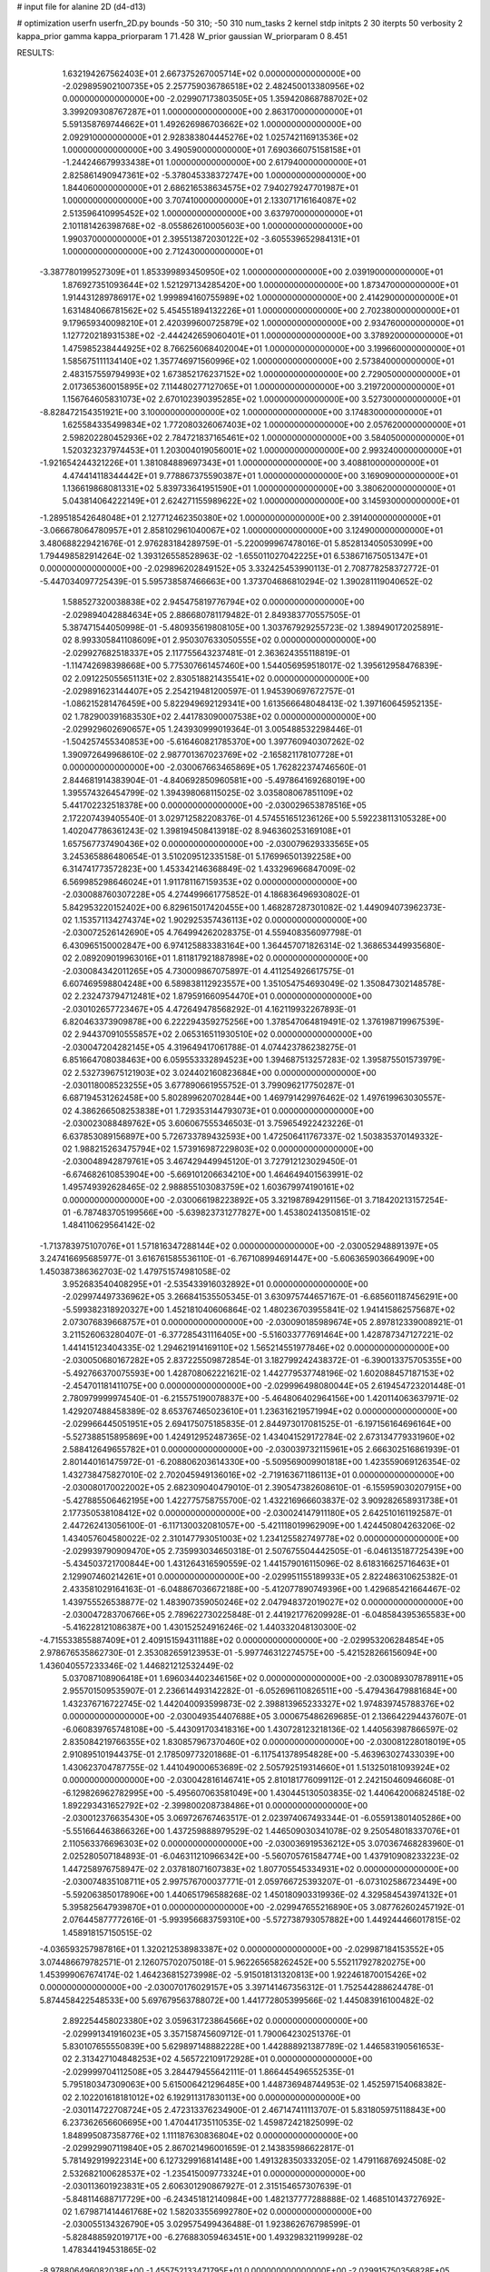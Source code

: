 # input file for alanine 2D (d4-d13)

# optimization
userfn       userfn_2D.py
bounds       -50 310; -50 310
num_tasks    2
kernel       stdp
initpts      2 30
iterpts      50
verbosity    2
kappa_prior  gamma
kappa_priorparam 1 71.428
W_prior      gaussian
W_priorparam 0 8.451



RESULTS:
  1.632194267562403E+01  2.667375267005714E+02  0.000000000000000E+00      -2.029895902100735E+05
  2.257759036786518E+02  2.482450013380956E+02  0.000000000000000E+00      -2.029907173803505E+05
  1.359420868788702E+02  3.399209308767287E+01  1.000000000000000E+00       2.863170000000000E+01
  5.591358769744662E+01  1.492626986703662E+02  1.000000000000000E+00       2.092910000000000E+01
  2.928383804445276E+02  1.025742116913536E+02  1.000000000000000E+00       3.490590000000000E+01
  7.690366075158158E+01 -1.244246679933438E+01  1.000000000000000E+00       2.617940000000000E+01
  2.825861490947361E+02 -5.378045338372747E+00  1.000000000000000E+00       1.844060000000000E+01
  2.686216538634575E+02  7.940279247701987E+01  1.000000000000000E+00       3.707410000000000E+01
  2.133071716164087E+02  2.513596410995452E+02  1.000000000000000E+00       3.637970000000000E+01
  2.101181426398768E+02 -8.055862610005603E+00  1.000000000000000E+00       1.990370000000000E+01
  2.395513872030122E+02 -3.605539652984131E+01  1.000000000000000E+00       2.712430000000000E+01
 -3.387780199527309E+01  1.853399893450950E+02  1.000000000000000E+00       2.039190000000000E+01
  1.876927351093644E+02  1.521297134285420E+00  1.000000000000000E+00       1.873470000000000E+01
  1.914431289786917E+02  1.999894160755989E+02  1.000000000000000E+00       2.414290000000000E+01
  1.631484066781562E+02  5.454551894132226E+01  1.000000000000000E+00       2.702380000000000E+01
  9.179659340098210E+01  2.420399600725879E+02  1.000000000000000E+00       2.934760000000000E+01
  1.127720218931538E+02 -2.444242659060401E+01  1.000000000000000E+00       3.378920000000000E+01
  1.475985238444925E+02  8.766256068402004E+01  1.000000000000000E+00       3.199660000000000E+01
  1.585675111134140E+02  1.357746971560996E+02  1.000000000000000E+00       2.573840000000000E+01
  2.483157559794993E+02  1.673852176237152E+02  1.000000000000000E+00       2.729050000000000E+01
  2.017365360015895E+02  7.114480277127065E+01  1.000000000000000E+00       3.219720000000000E+01
  1.156764605831073E+02  2.670102390395285E+02  1.000000000000000E+00       3.527300000000000E+01
 -8.828472154351921E+00  3.100000000000000E+02  1.000000000000000E+00       3.174830000000000E+01
  1.625584335499834E+02  1.772080326067403E+02  1.000000000000000E+00       2.057620000000000E+01
  2.598202280452936E+02  2.784721837165461E+02  1.000000000000000E+00       3.584050000000000E+01
  1.520323237974453E+01  1.203004019056001E+02  1.000000000000000E+00       2.993240000000000E+01
 -1.921654244321226E+01  1.381084889697343E+01  1.000000000000000E+00       3.408810000000000E+01
  4.474414118344442E+01  9.778867375590387E+01  1.000000000000000E+00       3.169090000000000E+01
  1.136619868081331E+02  5.839733641951590E+01  1.000000000000000E+00       3.380620000000000E+01
  5.043814064222149E+01  2.624271155989622E+02  1.000000000000000E+00       3.145930000000000E+01
 -1.289518542648048E+01  2.127712462350380E+02  1.000000000000000E+00       2.391400000000000E+01
 -3.066678064780957E+01  2.858102961040067E+02  1.000000000000000E+00       3.124900000000000E+01       3.480688229421676E-01  2.976283184289759E-01      -5.220099967478016E-01  5.852813405053099E+00  1.794498582914264E-02  1.393126558528963E-02
 -1.655011027042225E+01  6.538671675051347E+01  0.000000000000000E+00      -2.029896202849152E+05       3.332425453990113E-01  2.708778258372772E-01      -5.447034097725439E-01  5.595738587466663E+00  1.373704686810294E-02  1.390281119040652E-02
  1.588527320038838E+02  2.945475819776794E+02  0.000000000000000E+00      -2.029894042884634E+05       2.886680781179482E-01  2.849383770557505E-01       5.387471544050998E-01 -5.480935619808105E+00  1.303767929255723E-02  1.389490172025891E-02
  8.993305841108609E+01  2.950307633050555E+02  0.000000000000000E+00      -2.029927682518337E+05       2.117755643237481E-01  2.363624355118819E-01      -1.114742698398668E+00  5.775307661457460E+00  1.544056959518017E-02  1.395612958476839E-02
  2.091225055651131E+02  2.830518821435541E+02  0.000000000000000E+00      -2.029891623144407E+05       2.254219481200597E-01  1.945390697672757E-01      -1.086215281476459E+00  5.822949692129341E+00  1.613566648048413E-02  1.397160645952135E-02
  1.782900391683530E+02  2.441783090007538E+02  0.000000000000000E+00      -2.029929602690657E+05       1.243930999019364E-01  3.005488532298446E-01      -1.504257455340853E+00 -5.616460821785370E+00  1.397760940307262E-02  1.390972649968610E-02
  2.987701367023769E+02 -2.165821178107728E+01  0.000000000000000E+00      -2.030067663465869E+05       1.762822374746560E-01  2.844681914383904E-01      -4.840692850960581E+00 -5.497864169268019E+00  1.395574326454799E-02  1.394398068115025E-02
  3.035808067851109E+02  5.441702232518378E+00  0.000000000000000E+00      -2.030029653878516E+05       2.172207439405540E-01  3.029712582208376E-01       4.574551651236126E+00  5.592238113105328E+00  1.402047786361243E-02  1.398194508413918E-02
  8.946360253169108E+01  1.657567737490436E+02  0.000000000000000E+00      -2.030079629333565E+05       3.245365886480654E-01  3.510209512335158E-01       5.176996501392258E+00  6.314741773572823E+00  1.453342146368849E-02  1.433296966847009E-02
  6.569985298646024E+01  1.911781167159353E+02  0.000000000000000E+00      -2.030088760307228E+05       4.274499661775852E-01  4.186836496930802E-01       5.842953220152402E+00  6.829615017420455E+00  1.468287287301082E-02  1.449094073962373E-02
  1.153571134274374E+02  1.902925357436113E+02  0.000000000000000E+00      -2.030072526142690E+05       4.764994262028375E-01  4.559408356097798E-01       6.430965150002847E+00  6.974125883383164E+00  1.364457071826314E-02  1.368653449935680E-02
  2.089209019963016E+01  1.811817921887898E+02  0.000000000000000E+00      -2.030084342011265E+05       4.730009867075897E-01  4.411254926617575E-01       6.607469598804248E+00  6.589838112923557E+00  1.351054754693049E-02  1.350847302148578E-02
  2.232473794712481E+02  1.879591660954470E+01  0.000000000000000E+00      -2.030102657723467E+05       4.472649478568292E-01  4.162119932267893E-01       6.820463373909878E+00  6.222294359275256E+00  1.378547064819491E-02  1.376198719967539E-02
  2.944370910555857E+02  2.065316511930510E+02  0.000000000000000E+00      -2.030047204282145E+05       4.319649417061788E-01  4.074423786238275E-01       6.851664708038463E+00  6.059553332894523E+00  1.394687513257283E-02  1.395875501573979E-02
  2.532739675121903E+02  3.024402160823684E+00  0.000000000000000E+00      -2.030118008523255E+05       3.677890661955752E-01  3.799096217750287E-01       6.687194531262458E+00  5.802899620702844E+00  1.469791429976462E-02  1.497619963030557E-02
  4.386266508253838E+01  1.729353144793073E+01  0.000000000000000E+00      -2.030023088489762E+05       3.606067555346503E-01  3.759654922423226E-01       6.637853089156897E+00  5.726733789432593E+00  1.472506411767337E-02  1.503835370149332E-02
  1.988215263475794E+02  1.573916987229803E+02  0.000000000000000E+00      -2.030048942879761E+05       3.467429449945120E-01  3.727912123029450E-01      -6.674682610853904E+00 -5.669101206634210E+00  1.464649401563991E-02  1.495749392628465E-02
  2.988855103083759E+02  1.603679974190161E+02  0.000000000000000E+00      -2.030066198223892E+05       3.321987894291156E-01  3.718420213157254E-01      -6.787483705199566E+00 -5.639823731277827E+00  1.453802413508151E-02  1.484110629564142E-02
 -1.713783975107076E+01  1.571816347288144E+02  0.000000000000000E+00      -2.030052948891397E+05       3.247416695685977E-01  3.616761585536110E-01      -6.767108994691447E+00 -5.606365903664909E+00  1.450387386362703E-02  1.479751574981058E-02
  3.952683540408295E+01 -2.535433916032892E+01  0.000000000000000E+00      -2.029974497336962E+05       3.266841535505345E-01  3.630975744657167E-01      -6.685601187456291E+00 -5.599382318920327E+00  1.452181040606864E-02  1.480236703955841E-02
  1.941415862575687E+02  2.073076839668757E+01  0.000000000000000E+00      -2.030090185989674E+05       2.897812339008921E-01  3.211526063280407E-01      -6.377285431116405E+00 -5.516033777691464E+00  1.428787347127221E-02  1.441415123404335E-02
  1.294621914169110E+02  1.565214551977846E+02  0.000000000000000E+00      -2.030050680167282E+05       2.837225509872854E-01  3.182799242438372E-01      -6.390013375705355E+00 -5.492766370075593E+00  1.428708062221621E-02  1.442779537748196E-02
  1.602088457187153E+02 -2.454701181411075E+00  0.000000000000000E+00      -2.029996498080044E+05       2.619454723201448E-01  2.780979999974540E-01      -6.215575190078837E+00 -5.464806402964156E+00  1.420114063637971E-02  1.429207488458389E-02
  8.653767465023610E+01  1.236316219571994E+02  0.000000000000000E+00      -2.029966445051951E+05       2.694175075185835E-01  2.844973017081525E-01      -6.197156164696164E+00 -5.527388515895869E+00  1.424912952487365E-02  1.434041529172784E-02
  2.673134779331960E+02  2.588412649655782E+01  0.000000000000000E+00      -2.030039732115961E+05       2.666302516861939E-01  2.801440161475972E-01      -6.208806203614330E+00 -5.509569009901818E+00  1.423559069126354E-02  1.432738475827010E-02
  2.702045949136016E+02 -2.719163671186113E+01  0.000000000000000E+00      -2.030080170022002E+05       2.682309040479010E-01  2.390547382608610E-01      -6.155959030207915E+00 -5.427885506462195E+00  1.422775758755700E-02  1.432216966603837E-02
  3.909282658931738E+01  2.177350538108412E+02  0.000000000000000E+00      -2.030024147911180E+05       2.642510161192587E-01  2.447262413056100E-01      -6.117130032081057E+00 -5.421118019962909E+00  1.424450804263206E-02  1.434057604580022E-02
  2.310147793051003E+02  1.234125582749778E+02  0.000000000000000E+00      -2.029939790909470E+05       2.735993034650318E-01  2.507675504442505E-01      -6.046135187725439E+00 -5.434503721700844E+00  1.431264316590559E-02  1.441579016115096E-02
  8.618316625716463E+01  2.129907460214261E+01  0.000000000000000E+00      -2.029951155189933E+05       2.822486310625382E-01  2.433581029164163E-01      -6.048867036672188E+00 -5.412077890749396E+00  1.429685421664467E-02  1.439755526538877E-02
  1.483907359050246E+02  2.047948372019027E+02  0.000000000000000E+00      -2.030047283706766E+05       2.789622730225848E-01  2.441921776209928E-01      -6.048584395365583E+00 -5.416228121086387E+00  1.430152524916246E-02  1.440332048130300E-02
 -4.715533855887409E+01  2.409151594311188E+02  0.000000000000000E+00      -2.029953206284854E+05       2.978676535862730E-01  2.353082659123953E-01      -5.997746312274575E+00 -5.421528266156094E+00  1.436040557233346E-02  1.446821212532449E-02
  5.037087108906418E+01  1.696034402346156E+02  0.000000000000000E+00      -2.030089307878911E+05       2.955701509535907E-01  2.236614493142282E-01      -6.052696110826511E+00 -5.479436479881684E+00  1.432376716722745E-02  1.442040093599873E-02
  2.398813965233327E+02  1.974839745788376E+02  0.000000000000000E+00      -2.030049354407688E+05       3.000675486269685E-01  2.136642294437607E-01      -6.060839765748108E+00 -5.443091703418316E+00  1.430728123218136E-02  1.440563987866597E-02
  2.835084219766355E+02  1.830857967370460E+02  0.000000000000000E+00      -2.030081228018019E+05       2.910895101944375E-01  2.178509773201868E-01      -6.117541378954828E+00 -5.463963027433039E+00  1.430623704787755E-02  1.441049000653689E-02
  2.505792519314660E+01  1.513250181093924E+02  0.000000000000000E+00      -2.030042816146741E+05       2.810181776099112E-01  2.242150460946608E-01      -6.129826962782995E+00 -5.495607063581049E+00  1.430445130503835E-02  1.440642006824518E-02
  1.892293431652792E+02 -2.399800208738486E+01  0.000000000000000E+00      -2.030012376635430E+05       3.069726767463517E-01  2.023974067493344E-01      -6.055913801405286E+00 -5.551664463866326E+00  1.437259888979529E-02  1.446509030341078E-02
  9.250548018337076E+01  2.110563376696303E+02  0.000000000000000E+00      -2.030036919536212E+05       3.070367468283960E-01  2.025280507184893E-01      -6.046311210966342E+00 -5.560705761584774E+00  1.437910908233223E-02  1.447258976758947E-02
  2.037818071607383E+02  1.807705545334931E+02  0.000000000000000E+00      -2.030074835108711E+05       2.997576700037771E-01  2.059766725393207E-01      -6.073102586723449E+00 -5.592063850178906E+00  1.440651796588268E-02  1.450180903319936E-02
  4.329584543974132E+01  5.395825647939870E+01  0.000000000000000E+00      -2.029947655216890E+05       3.087762602457192E-01  2.076445877772616E-01      -5.993956683759310E+00 -5.572738793057882E+00  1.449244466017815E-02  1.458918157150515E-02
 -4.036593257987816E+01  1.320212538983387E+02  0.000000000000000E+00      -2.029987184153552E+05       3.074486679782571E-01  2.126075702075018E-01       5.962265658262452E+00  5.552117927820275E+00  1.453999067674174E-02  1.464236815273998E-02
 -5.915018131320813E+00  1.922461870015426E+02  0.000000000000000E+00      -2.030070176029157E+05       3.397141467356312E-01  1.752544288624478E-01       5.874458422548533E+00  5.697679563788072E+00  1.441772805399566E-02  1.445083916100482E-02
  2.892254458023380E+02  3.059631723864566E+02  0.000000000000000E+00      -2.029991341916023E+05       3.357158745609712E-01  1.790064230251376E-01       5.830107655550839E+00  5.629897148882228E+00  1.442888921387789E-02  1.446583190561653E-02
  2.313427104848253E+02  4.565722109172928E+01  0.000000000000000E+00      -2.029999704112508E+05       3.284479455642111E-01  1.866445496552535E-01       5.795180347309063E+00  5.615006421296485E+00  1.448736948744953E-02  1.452597154068382E-02
  2.102201618181012E+02  6.192911317830113E+00  0.000000000000000E+00      -2.030114722708724E+05       2.472313376234900E-01  2.467147411113707E-01       5.831805975118843E+00  6.237362656606695E+00  1.470441735110535E-02  1.459872421825099E-02
  1.848995087358776E+02  1.111187630836804E+02  0.000000000000000E+00      -2.029929907119840E+05       2.867021496001659E-01  2.143835986622817E-01       5.781492919922314E+00  6.127329916814148E+00  1.491328350333205E-02  1.479116876924508E-02
  2.532682100628537E+02 -1.235415009773324E+01  0.000000000000000E+00      -2.030113601923831E+05       2.606301290867927E-01  2.315154657307639E-01      -5.848114688717729E+00 -6.243451812140984E+00  1.482137777288888E-02  1.468510143727692E-02
  1.679871414461768E+02  1.582033556992780E+02  0.000000000000000E+00      -2.030055134326790E+05       3.029575499436488E-01  1.923862676798599E-01      -5.828488592019717E+00 -6.276883059463451E+00  1.493298321199928E-02  1.478344194531865E-02
 -8.978806496082038E+00 -1.455752133471795E+01  0.000000000000000E+00      -2.029915750356828E+05       3.066854489373088E-01  1.947718579601382E-01      -5.829580316895409E+00 -6.175471844453890E+00  1.494043792445648E-02  1.481318522293901E-02
  3.502356934461836E+01  1.953269521404719E+02  0.000000000000000E+00      -2.030078403676699E+05       3.067423085012382E-01  1.931371822524406E-01      -5.857584999967162E+00 -6.231074588832363E+00  1.497120484095908E-02  1.484106352365690E-02
 -4.263707229932069E+01  1.720384598681899E+02  0.000000000000000E+00      -2.030081862686026E+05       2.809265190204218E-01  2.050097821656098E-01      -5.838457972935435E+00 -6.414336107919332E+00  1.484589158799078E-02  1.468621812905065E-02
  2.728584064874864E+02  1.382405497695152E+02  0.000000000000000E+00      -2.029996844992663E+05       2.861673844882819E-01  2.045650461837141E-01       5.802031885623547E+00  6.408309729067371E+00  1.491348987374947E-02  1.472036221224879E-02
